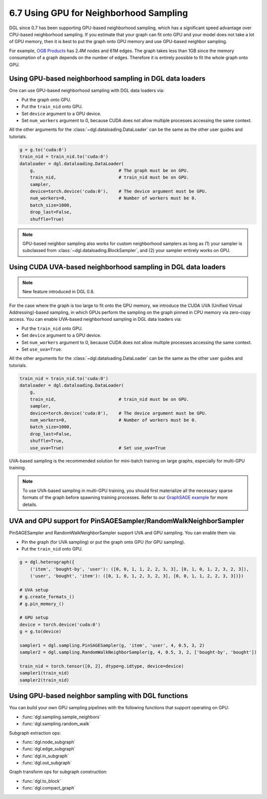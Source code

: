 .. _guide-minibatch-gpu-sampling:

6.7 Using GPU for Neighborhood Sampling
---------------------------------------

DGL since 0.7 has been supporting GPU-based neighborhood sampling, which has a significant
speed advantage over CPU-based neighborhood sampling.  If you estimate that your graph 
can fit onto GPU and your model does not take a lot of GPU memory, then it is best to
put the graph onto GPU memory and use GPU-based neighbor sampling.

For example, `OGB Products <https://ogb.stanford.edu/docs/nodeprop/#ogbn-products>`_ has
2.4M nodes and 61M edges.  The graph takes less than 1GB since the memory consumption of
a graph depends on the number of edges.  Therefore it is entirely possible to fit the
whole graph onto GPU.


Using GPU-based neighborhood sampling in DGL data loaders
~~~~~~~~~~~~~~~~~~~~~~~~~~~~~~~~~~~~~~~~~~~~~~~~~~~~~~~~~

One can use GPU-based neighborhood sampling with DGL data loaders via:

* Put the graph onto GPU.

* Put the ``train_nid`` onto GPU.

* Set ``device`` argument to a GPU device.

* Set ``num_workers`` argument to 0, because CUDA does not allow multiple processes
  accessing the same context.

All the other arguments for the :class:`~dgl.dataloading.DataLoader` can be
the same as the other user guides and tutorials.

.. code:: python

   g = g.to('cuda:0')
   train_nid = train_nid.to('cuda:0')
   dataloader = dgl.dataloading.DataLoader(
       g,                                # The graph must be on GPU.
       train_nid,                        # train_nid must be on GPU.
       sampler,
       device=torch.device('cuda:0'),    # The device argument must be GPU.
       num_workers=0,                    # Number of workers must be 0.
       batch_size=1000,
       drop_last=False,
       shuffle=True)

.. note::

  GPU-based neighbor sampling also works for custom neighborhood samplers as long as
  (1) your sampler is subclassed from :class:`~dgl.dataloading.BlockSampler`, and (2)
  your sampler entirely works on GPU.


Using CUDA UVA-based neighborhood sampling in DGL data loaders
~~~~~~~~~~~~~~~~~~~~~~~~~~~~~~~~~~~~~~~~~~~~~~~~~~~~~~~~~~~~~~

.. note::
   New feature introduced in DGL 0.8.

For the case where the graph is too large to fit onto the GPU memory, we introduce the
CUDA UVA (Unified Virtual Addressing)-based sampling, in which GPUs perform the sampling
on the graph pinned in CPU memory via zero-copy access.
You can enable UVA-based neighborhood sampling in DGL data loaders via:

* Put the ``train_nid`` onto GPU.

* Set ``device`` argument to a GPU device.

* Set ``num_workers`` argument to 0, because CUDA does not allow multiple processes
  accessing the same context.

* Set ``use_uva=True``.

All the other arguments for the :class:`~dgl.dataloading.DataLoader` can be
the same as the other user guides and tutorials.

.. code:: python

   train_nid = train_nid.to('cuda:0')
   dataloader = dgl.dataloading.DataLoader(
       g,
       train_nid,                        # train_nid must be on GPU.
       sampler,
       device=torch.device('cuda:0'),    # The device argument must be GPU.
       num_workers=0,                    # Number of workers must be 0.
       batch_size=1000,
       drop_last=False,
       shuffle=True,
       use_uva=True)                     # Set use_uva=True

UVA-based sampling is the recommended solution for mini-batch training on large graphs,
especially for multi-GPU training.

.. note::

  To use UVA-based sampling in multi-GPU training, you should first materialize all the
  necessary sparse formats of the graph before spawning training processes.
  Refer to our `GraphSAGE example <https://github.com/dmlc/dgl/blob/master/examples/multigpu/node_classification_sage.py>`_ for more details.


UVA and GPU support for PinSAGESampler/RandomWalkNeighborSampler
~~~~~~~~~~~~~~~~~~~~~~~~~~~~~~~~~~~~~~~~~~~~~~~~~~~~~~~~~~~~~~~~

PinSAGESampler and RandomWalkNeighborSampler support UVA and GPU sampling.
You can enable them via:

* Pin the graph (for UVA sampling) or put the graph onto GPU (for GPU sampling).

* Put the ``train_nid`` onto GPU.

.. code:: python

  g = dgl.heterograph({
      ('item', 'bought-by', 'user'): ([0, 0, 1, 1, 2, 2, 3, 3], [0, 1, 0, 1, 2, 3, 2, 3]),
      ('user', 'bought', 'item'): ([0, 1, 0, 1, 2, 3, 2, 3], [0, 0, 1, 1, 2, 2, 3, 3])})

  # UVA setup
  # g.create_formats_()
  # g.pin_memory_()

  # GPU setup
  device = torch.device('cuda:0')
  g = g.to(device)

  sampler1 = dgl.sampling.PinSAGESampler(g, 'item', 'user', 4, 0.5, 3, 2)
  sampler2 = dgl.sampling.RandomWalkNeighborSampler(g, 4, 0.5, 3, 2, ['bought-by', 'bought'])

  train_nid = torch.tensor([0, 2], dtype=g.idtype, device=device)
  sampler1(train_nid)
  sampler2(train_nid)


Using GPU-based neighbor sampling with DGL functions
~~~~~~~~~~~~~~~~~~~~~~~~~~~~~~~~~~~~~~~~~~~~~~~~~~~~

You can build your own GPU sampling pipelines with the following functions that support
operating on GPU:

* :func:`dgl.sampling.sample_neighbors`
* :func:`dgl.sampling.random_walk`

Subgraph extraction ops:

* :func:`dgl.node_subgraph`
* :func:`dgl.edge_subgraph`
* :func:`dgl.in_subgraph`
* :func:`dgl.out_subgraph`

Graph transform ops for subgraph construction:

* :func:`dgl.to_block`
* :func:`dgl.compact_graph`
